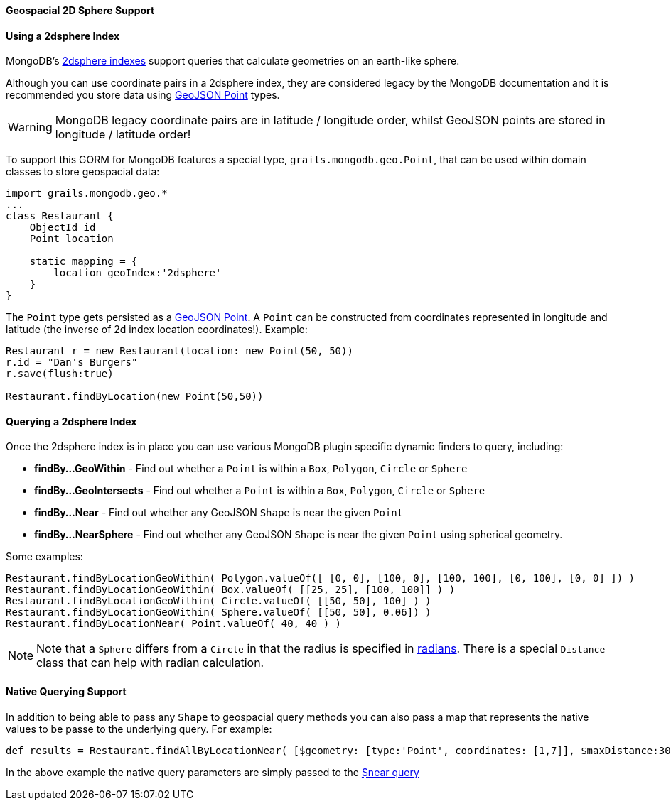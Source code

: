 ==== Geospacial 2D Sphere Support
==== Using a 2dsphere Index


MongoDB's https://docs.mongodb.org/manual/core/2dsphere/[2dsphere indexes] support queries that calculate geometries on an earth-like sphere.

Although you can use coordinate pairs in a 2dsphere index, they are considered legacy by the MongoDB documentation and it is recommended you store data using https://geojson.org/geojson-spec.html#id2[GeoJSON Point] types.

WARNING: MongoDB legacy coordinate pairs are in latitude / longitude order, whilst GeoJSON points are stored in longitude / latitude order!

To support this GORM for MongoDB features a special type, `grails.mongodb.geo.Point`, that can be used within domain classes to store geospacial data:

[source,groovy]
----
import grails.mongodb.geo.*
...
class Restaurant {
    ObjectId id
    Point location

    static mapping = {
        location geoIndex:'2dsphere'
    }
}
----

The `Point` type gets persisted as a https://geojson.org/geojson-spec.html#id2[GeoJSON Point]. A `Point` can be constructed from coordinates represented in longitude and latitude (the inverse of 2d index location coordinates!). Example:

[source,groovy]
----
Restaurant r = new Restaurant(location: new Point(50, 50))
r.id = "Dan's Burgers"
r.save(flush:true)

Restaurant.findByLocation(new Point(50,50))
----


==== Querying a 2dsphere Index


Once the 2dsphere index is in place you can use various MongoDB plugin specific dynamic finders to query, including:

* *findBy...GeoWithin* - Find out whether a `Point` is within a `Box`, `Polygon`, `Circle` or `Sphere`
* *findBy...GeoIntersects* - Find out whether a `Point` is within a `Box`, `Polygon`, `Circle` or `Sphere`
* *findBy...Near* - Find out whether any GeoJSON `Shape` is near the given `Point`
* *findBy...NearSphere* - Find out whether any GeoJSON `Shape` is near the given `Point` using spherical geometry.

Some examples:

[source,groovy]
----
Restaurant.findByLocationGeoWithin( Polygon.valueOf([ [0, 0], [100, 0], [100, 100], [0, 100], [0, 0] ]) )
Restaurant.findByLocationGeoWithin( Box.valueOf( [[25, 25], [100, 100]] ) )
Restaurant.findByLocationGeoWithin( Circle.valueOf( [[50, 50], 100] ) )
Restaurant.findByLocationGeoWithin( Sphere.valueOf( [[50, 50], 0.06]) )
Restaurant.findByLocationNear( Point.valueOf( 40, 40 ) )
----

NOTE: Note that a `Sphere` differs from a `Circle` in that the radius is specified in https://docs.mongodb.org/manual/tutorial/calculate-distances-using-spherical-geometry-with-2d-geospatial-indexes/[radians].
There is a special `Distance` class that can help with radian calculation.


==== Native Querying Support


In addition to being able to pass any `Shape` to geospacial query methods you can also pass a map that represents the native values to be passe to the underlying query. For example:

[source,groovy]
----
def results = Restaurant.findAllByLocationNear( [$geometry: [type:'Point', coordinates: [1,7]], $maxDistance:30000] )
----

In the above example the native query parameters are simply passed to the https://docs.mongodb.org/manual/reference/operator/query/near/#op._S_near[$near query]


